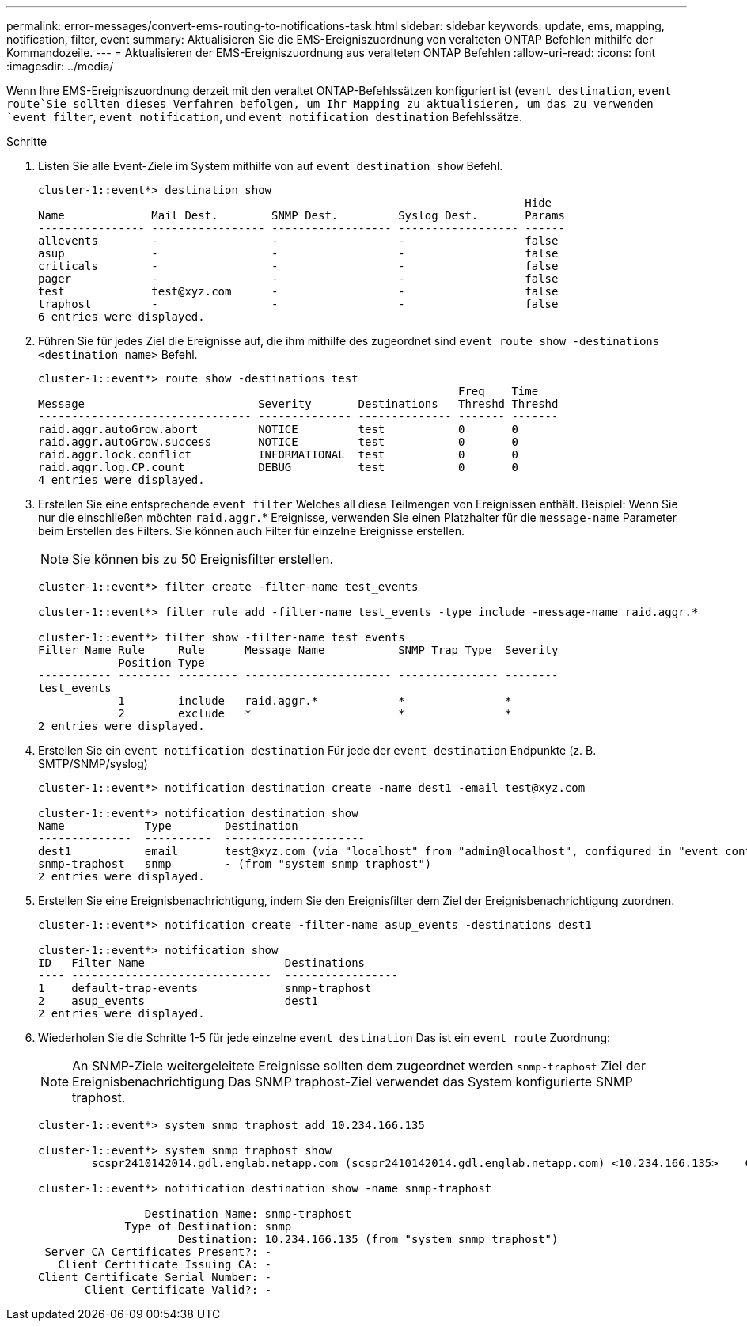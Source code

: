 ---
permalink: error-messages/convert-ems-routing-to-notifications-task.html 
sidebar: sidebar 
keywords: update, ems, mapping, notification, filter, event 
summary: Aktualisieren Sie die EMS-Ereigniszuordnung von veralteten ONTAP Befehlen mithilfe der Kommandozeile. 
---
= Aktualisieren der EMS-Ereigniszuordnung aus veralteten ONTAP Befehlen
:allow-uri-read: 
:icons: font
:imagesdir: ../media/


[role="lead"]
Wenn Ihre EMS-Ereigniszuordnung derzeit mit den veraltet ONTAP-Befehlssätzen konfiguriert ist (`event destination`, `event route`Sie sollten dieses Verfahren befolgen, um Ihr Mapping zu aktualisieren, um das zu verwenden `event filter`, `event notification`, und `event notification destination` Befehlssätze.

.Schritte
. Listen Sie alle Event-Ziele im System mithilfe von auf `event destination show` Befehl.
+
[listing]
----
cluster-1::event*> destination show
                                                                         Hide
Name             Mail Dest.        SNMP Dest.         Syslog Dest.       Params
---------------- ----------------- ------------------ ------------------ ------
allevents        -                 -                  -                  false
asup             -                 -                  -                  false
criticals        -                 -                  -                  false
pager            -                 -                  -                  false
test             test@xyz.com      -                  -                  false
traphost         -                 -                  -                  false
6 entries were displayed.
----
. Führen Sie für jedes Ziel die Ereignisse auf, die ihm mithilfe des zugeordnet sind  `event route show -destinations <destination name>` Befehl.
+
[listing]
----
cluster-1::event*> route show -destinations test
                                                               Freq    Time
Message                          Severity       Destinations   Threshd Threshd
-------------------------------- -------------- -------------- ------- -------
raid.aggr.autoGrow.abort         NOTICE         test           0       0
raid.aggr.autoGrow.success       NOTICE         test           0       0
raid.aggr.lock.conflict          INFORMATIONAL  test           0       0
raid.aggr.log.CP.count           DEBUG          test           0       0
4 entries were displayed.
----
. Erstellen Sie eine entsprechende `event filter` Welches all diese Teilmengen von Ereignissen enthält. Beispiel: Wenn Sie nur die einschließen möchten `raid.aggr.`* Ereignisse, verwenden Sie einen Platzhalter für die `message-name` Parameter beim Erstellen des Filters. Sie können auch Filter für einzelne Ereignisse erstellen.
+

NOTE: Sie können bis zu 50 Ereignisfilter erstellen.

+
[listing]
----
cluster-1::event*> filter create -filter-name test_events

cluster-1::event*> filter rule add -filter-name test_events -type include -message-name raid.aggr.*

cluster-1::event*> filter show -filter-name test_events
Filter Name Rule     Rule      Message Name           SNMP Trap Type  Severity
            Position Type
----------- -------- --------- ---------------------- --------------- --------
test_events
            1        include   raid.aggr.*            *               *
            2        exclude   *                      *               *
2 entries were displayed.
----
. Erstellen Sie ein `event notification destination` Für jede der `event destination` Endpunkte (z. B. SMTP/SNMP/syslog)
+
[listing]
----
cluster-1::event*> notification destination create -name dest1 -email test@xyz.com

cluster-1::event*> notification destination show
Name            Type        Destination
--------------  ----------  ---------------------
dest1           email       test@xyz.com (via "localhost" from "admin@localhost", configured in "event config")
snmp-traphost   snmp        - (from "system snmp traphost")
2 entries were displayed.
----
. Erstellen Sie eine Ereignisbenachrichtigung, indem Sie den Ereignisfilter dem Ziel der Ereignisbenachrichtigung zuordnen.
+
[listing]
----
cluster-1::event*> notification create -filter-name asup_events -destinations dest1

cluster-1::event*> notification show
ID   Filter Name                     Destinations
---- ------------------------------  -----------------
1    default-trap-events             snmp-traphost
2    asup_events                     dest1
2 entries were displayed.
----
. Wiederholen Sie die Schritte 1-5 für jede einzelne `event destination` Das ist ein `event route` Zuordnung:
+

NOTE: An SNMP-Ziele weitergeleitete Ereignisse sollten dem zugeordnet werden `snmp-traphost` Ziel der Ereignisbenachrichtigung Das SNMP traphost-Ziel verwendet das System konfigurierte SNMP traphost.

+
[listing]
----
cluster-1::event*> system snmp traphost add 10.234.166.135

cluster-1::event*> system snmp traphost show
        scspr2410142014.gdl.englab.netapp.com (scspr2410142014.gdl.englab.netapp.com) <10.234.166.135>    Community: public

cluster-1::event*> notification destination show -name snmp-traphost

                Destination Name: snmp-traphost
             Type of Destination: snmp
                     Destination: 10.234.166.135 (from "system snmp traphost")
 Server CA Certificates Present?: -
   Client Certificate Issuing CA: -
Client Certificate Serial Number: -
       Client Certificate Valid?: -
----

